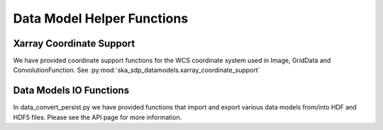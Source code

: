 .. _helper_functions:


Data Model Helper Functions
============================

Xarray Coordinate Support
-------------------------

We have provided coordinate support functions for the WCS coordinate system used in Image, GridData and ConvolutionFunction.
See :py:mod:`ska_sdp_datamodels.xarray_coordinate_support`

Data Models IO Functions
-------------------------
In data_convert_persist.py we have provided functions that import and export various data models from/into HDF and HDF5 files.
Please see the API page for more information.


